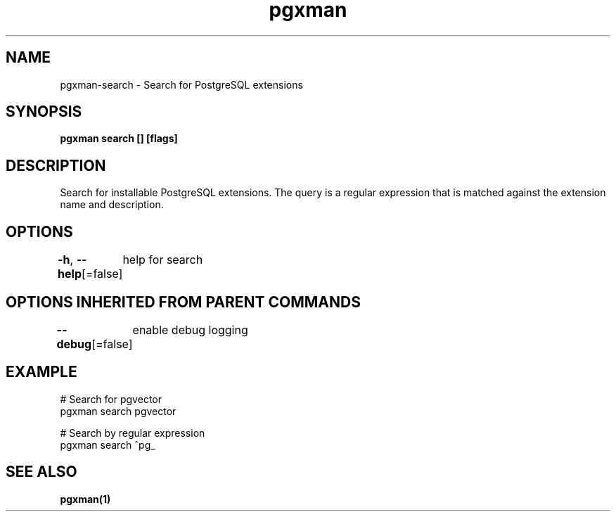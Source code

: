 .nh
.TH "pgxman" "1" "Nov 2023" "pgxman" "PostgreSQL Extension Manager"

.SH NAME
.PP
pgxman-search - Search for PostgreSQL extensions


.SH SYNOPSIS
.PP
\fBpgxman search [] [flags]\fP


.SH DESCRIPTION
.PP
Search for installable PostgreSQL extensions. The query is a regular expression that is matched
against the extension name and description.


.SH OPTIONS
.PP
\fB-h\fP, \fB--help\fP[=false]
	help for search


.SH OPTIONS INHERITED FROM PARENT COMMANDS
.PP
\fB--debug\fP[=false]
	enable debug logging


.SH EXAMPLE
.EX
  # Search for pgvector
  pgxman search pgvector

  # Search by regular expression
  pgxman search ^pg_
		

.EE


.SH SEE ALSO
.PP
\fBpgxman(1)\fP
